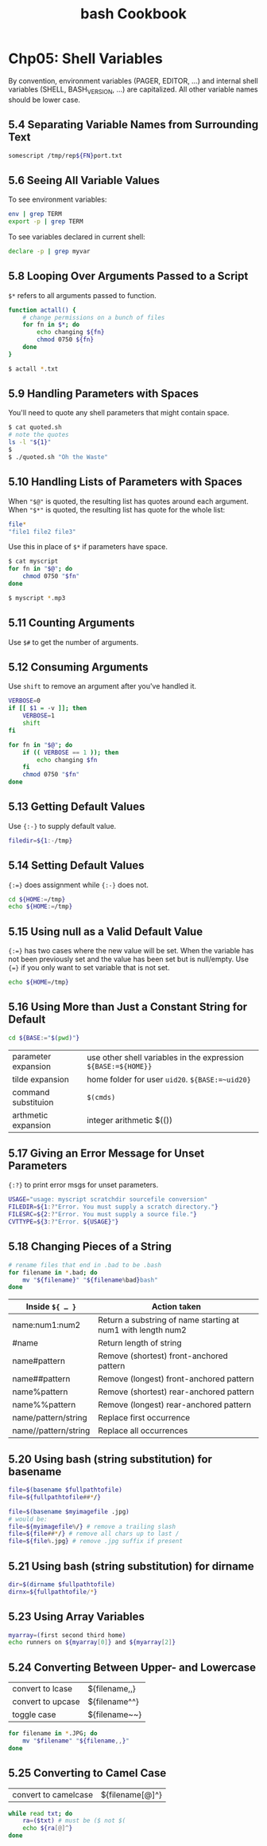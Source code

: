 #+STARTUP: showeverything
#+title: bash Cookbook

* Chp05: Shell Variables

  By convention, environment variables (PAGER, EDITOR, ...) and internal shell
  variables (SHELL, BASH_VERSION, ...) are capitalized. All other variable names
  should be lower case.

** 5.4 Separating Variable Names from Surrounding Text

#+begin_src bash
  somescript /tmp/rep${FN}port.txt
#+end_src

** 5.6 Seeing All Variable Values

   To see environment variables:

#+begin_src bash
env | grep TERM
export -p | grep TERM
#+end_src

   To see variables declared in current shell:

#+begin_src bash
  declare -p | grep myvar
#+end_src

** 5.8 Looping Over Arguments Passed to a Script

   ~$*~ refers to all arguments passed to function.

#+begin_src bash
  function actall() {
      # change permissions on a bunch of files
      for fn in $*; do
          echo changing ${fn}
          chmod 0750 ${fn}
      done
  }

  $ actall *.txt
#+end_src

** 5.9 Handling Parameters with Spaces

   You'll need to quote any shell parameters that might contain space.

#+begin_src bash
  $ cat quoted.sh
  # note the quotes
  ls -l "${1}"
  $
  $ ./quoted.sh "Oh the Waste"
#+end_src

** 5.10 Handling Lists of Parameters with Spaces

   When ~"$@"~ is quoted, the resulting list has quotes around each argument.
   When ~"$*"~ is quoted, the resulting list has quote for the whole list:

#+begin_src bash
  file*
  "file1 file2 file3"
#+end_src

   Use this in place of ~$*~ if parameters have space.

#+begin_src bash
  $ cat myscript 
  for fn in "$@"; do
      chmod 0750 "$fn"
  done

  $ myscript *.mp3
#+end_src

** 5.11 Counting Arguments

   Use ~$#~ to get the number of arguments.

** 5.12 Consuming Arguments

   Use ~shift~ to remove an argument after you've handled it.

#+begin_src bash
  VERBOSE=0
  if [[ $1 = -v ]]; then
      VERBOSE=1
      shift
  fi

  for fn in "$@"; do
      if (( VERBOSE == 1 )); then
          echo changing $fn
      fi
      chmod 0750 "$fn"
  done
#+end_src

** 5.13 Getting Default Values

   Use ~{:-}~ to supply default value.

#+begin_src bash
  filedir=${1:-/tmp}
#+end_src

** 5.14 Setting Default Values

   ~{:=}~ does assignment while ~{:-}~ does not.

#+begin_src bash
  cd ${HOME:=/tmp}
  echo ${HOME:=/tmp}
#+end_src

** 5.15 Using null as a Valid Default Value

   ~{:=}~ has two cases where the new value will be set. When the variable has
   not been previously set and the value has been set but is null/empty. Use
   ~{=}~ if you only want to set variable that is not set.

#+begin_src bash
echo ${HOME=/tmp}
#+end_src

** 5.16 Using More than Just a Constant String for Default

#+begin_src bash
  cd ${BASE:="$(pwd)"}
#+end_src

| parameter expansion | use other shell variables in the expression ~${BASE:=${HOME}}~ |
| tilde expansion     | home folder for user ~uid20~. ~${BASE:=~uid20}~                |
| command substituion | ~$(cmds)~                                                      |
| arthmetic expansion | integer arithmetic $(())                                       |

** 5.17 Giving an Error Message for Unset Parameters

   ~{:?}~ to print error msgs for unset parameters.

#+begin_src bash
  USAGE="usage: myscript scratchdir sourcefile conversion"
  FILEDIR=${1:?"Error. You must supply a scratch directory."}
  FILESRC=${2:?"Error. You must supply a source file."}
  CVTTYPE=${3:?"Error. ${USAGE}"}
#+end_src

** 5.18 Changing Pieces of a String

#+begin_src bash
  # rename files that end in .bad to be .bash
  for filename in *.bad; do
      mv "${filename}" "${filename%bad}bash"
  done
#+end_src

| Inside ~${ … }~      | Action taken                                                     |
|----------------------+------------------------------------------------------------------|
| name:num1:num2       | Return a substring of name starting at num1 with length num2     |
| #name                | Return length of string                                          |
| name#pattern         | Remove (shortest) front-anchored pattern                         |
| name##pattern        | Remove (longest) front-anchored pattern                          |
| name%pattern         | Remove (shortest) rear-anchored pattern                          |
| name%%pattern        | Remove (longest) rear-anchored pattern                           |
| name/pattern/string  | Replace first occurrence                                         |
| name//pattern/string | Replace all occurrences                                          |

** 5.20 Using bash (string substitution) for basename

#+begin_src bash
  file=$(basename $fullpathtofile)
  file=${fullpathtofile##*/}

  file=$(basename $myimagefile .jpg)
  # would be:
  file=${myimagefile%/} # remove a trailing slash
  file=${file##*/} # remove all chars up to last /
  file=${file%.jpg} # remove .jpg suffix if present
#+end_src

** 5.21 Using bash (string substitution) for dirname

#+begin_src bash
  dir=$(dirname $fullpathtofile)
  dirnx=${fullpathtofile/*}
#+end_src

** 5.23 Using Array Variables

#+begin_src bash
  myarray=(first second third home)
  echo runners on ${myarray[0]} and ${myarray[2]}
#+end_src

** 5.24 Converting Between Upper- and Lowercase

| convert to lcase  | ${filename,,}   |
| convert to upcase | ${filename^^}   |
| toggle case       | ${filename~~}   |

#+begin_src bash
  for filename in *.JPG; do
      mv "$filename" "${filename,,}"
  done
#+end_src

** 5.25 Converting to Camel Case

| convert to camelcase | ${filename[@]^} |

#+begin_src bash
  while read txt; do
      ra=($txt) # must be ($ not $(
      echo ${ra[@]^}
  done
#+end_src
